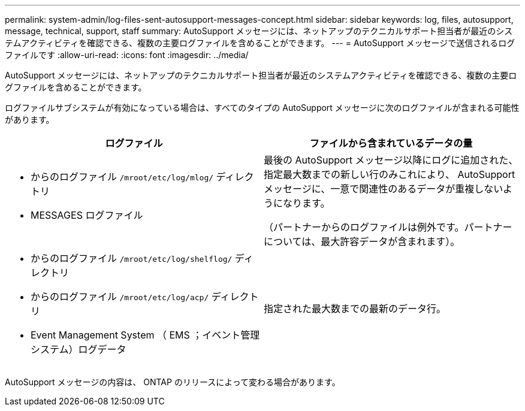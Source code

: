 ---
permalink: system-admin/log-files-sent-autosupport-messages-concept.html 
sidebar: sidebar 
keywords: log, files, autosupport, message, technical, support, staff 
summary: AutoSupport メッセージには、ネットアップのテクニカルサポート担当者が最近のシステムアクティビティを確認できる、複数の主要ログファイルを含めることができます。 
---
= AutoSupport メッセージで送信されるログファイルです
:allow-uri-read: 
:icons: font
:imagesdir: ../media/


[role="lead"]
AutoSupport メッセージには、ネットアップのテクニカルサポート担当者が最近のシステムアクティビティを確認できる、複数の主要ログファイルを含めることができます。

ログファイルサブシステムが有効になっている場合は、すべてのタイプの AutoSupport メッセージに次のログファイルが含まれる可能性があります。

|===
| ログファイル | ファイルから含まれているデータの量 


 a| 
* からのログファイル `/mroot/etc/log/mlog/` ディレクトリ
* MESSAGES ログファイル

 a| 
最後の AutoSupport メッセージ以降にログに追加された、指定最大数までの新しい行のみこれにより、 AutoSupport メッセージに、一意で関連性のあるデータが重複しないようになります。

（パートナーからのログファイルは例外です。パートナーについては、最大許容データが含まれます）。



 a| 
* からのログファイル `/mroot/etc/log/shelflog/` ディレクトリ
* からのログファイル `/mroot/etc/log/acp/` ディレクトリ
* Event Management System （ EMS ；イベント管理システム）ログデータ

 a| 
指定された最大数までの最新のデータ行。

|===
AutoSupport メッセージの内容は、 ONTAP のリリースによって変わる場合があります。
